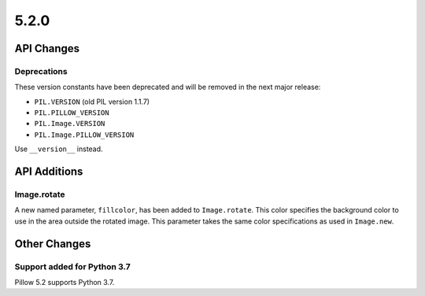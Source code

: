 5.2.0
-----

API Changes
===========

Deprecations
^^^^^^^^^^^^

These version constants have been deprecated and will be removed in the next
major release:

* ``PIL.VERSION`` (old PIL version 1.1.7)
* ``PIL.PILLOW_VERSION``
* ``PIL.Image.VERSION``
* ``PIL.Image.PILLOW_VERSION``

Use ``__version__`` instead.


API Additions
=============

Image.rotate
^^^^^^^^^^^^

A new named parameter, ``fillcolor``, has been added to ``Image.rotate``. This
color specifies the background color to use in the area outside the rotated
image. This parameter takes the same color specifications as used in
``Image.new``.

Other Changes
=============

Support added for Python 3.7
^^^^^^^^^^^^^^^^^^^^^^^^^^^^

Pillow 5.2 supports Python 3.7.
